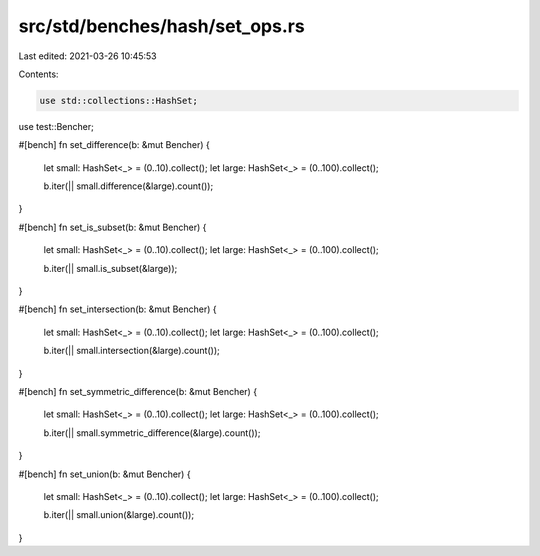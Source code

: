 src/std/benches/hash/set_ops.rs
===============================

Last edited: 2021-03-26 10:45:53

Contents:

.. code-block:: rs

    use std::collections::HashSet;
use test::Bencher;

#[bench]
fn set_difference(b: &mut Bencher) {
    let small: HashSet<_> = (0..10).collect();
    let large: HashSet<_> = (0..100).collect();

    b.iter(|| small.difference(&large).count());
}

#[bench]
fn set_is_subset(b: &mut Bencher) {
    let small: HashSet<_> = (0..10).collect();
    let large: HashSet<_> = (0..100).collect();

    b.iter(|| small.is_subset(&large));
}

#[bench]
fn set_intersection(b: &mut Bencher) {
    let small: HashSet<_> = (0..10).collect();
    let large: HashSet<_> = (0..100).collect();

    b.iter(|| small.intersection(&large).count());
}

#[bench]
fn set_symmetric_difference(b: &mut Bencher) {
    let small: HashSet<_> = (0..10).collect();
    let large: HashSet<_> = (0..100).collect();

    b.iter(|| small.symmetric_difference(&large).count());
}

#[bench]
fn set_union(b: &mut Bencher) {
    let small: HashSet<_> = (0..10).collect();
    let large: HashSet<_> = (0..100).collect();

    b.iter(|| small.union(&large).count());
}


